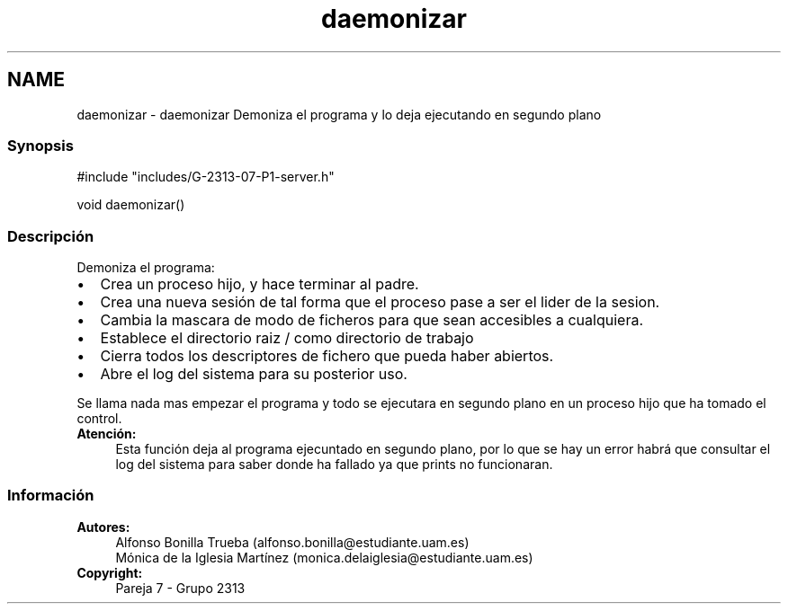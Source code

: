 .TH "daemonizar" 3 "Lunes, 8 de Mayo de 2017" "Version Versión&nbsp;1.1" "Redes de Comunicaciones 2" \" -*- nroff -*-
.ad l
.nh
.SH NAME
daemonizar \- daemonizar 
Demoniza el programa y lo deja ejecutando en segundo plano
.PP
.SS "Synopsis"
.PP
.PP
.nf
#include "includes/G\-2313\-07\-P1\-server\&.h"

void daemonizar()
.fi
.PP
.PP
.SS "Descripción"
.PP
Demoniza el programa:
.br
.PD 0
.IP "\(bu" 2
Crea un proceso hijo, y hace terminar al padre\&.
.br
  
.IP "\(bu" 2
Crea una nueva sesión de tal forma que el proceso pase a ser el lider de la sesion\&.
.br
  
.IP "\(bu" 2
Cambia la mascara de modo de ficheros para que sean accesibles a cualquiera\&.
.br
  
.IP "\(bu" 2
Establece el directorio raiz / como directorio de trabajo
.br
  
.IP "\(bu" 2
Cierra todos los descriptores de fichero que pueda haber abiertos\&.
.br
  
.IP "\(bu" 2
Abre el log del sistema para su posterior uso\&.
.br
  
.PP
.PP
Se llama nada mas empezar el programa y todo se ejecutara en segundo plano en un proceso hijo que ha tomado el control\&.
.PP
\fBAtención:\fP
.RS 4
Esta función deja al programa ejecuntado en segundo plano, por lo que se hay un error habrá que consultar el log del sistema para saber donde ha fallado ya que prints no funcionaran\&.
.RE
.PP
.PP
.PP
.SS "Información"
.PP
\fBAutores:\fP
.RS 4
Alfonso Bonilla Trueba (alfonso.bonilla@estudiante.uam.es) 
.PP
Mónica de la Iglesia Martínez (monica.delaiglesia@estudiante.uam.es) 
.RE
.PP
\fBCopyright:\fP
.RS 4
Pareja 7 - Grupo 2313
.RE
.PP
.PP
 
